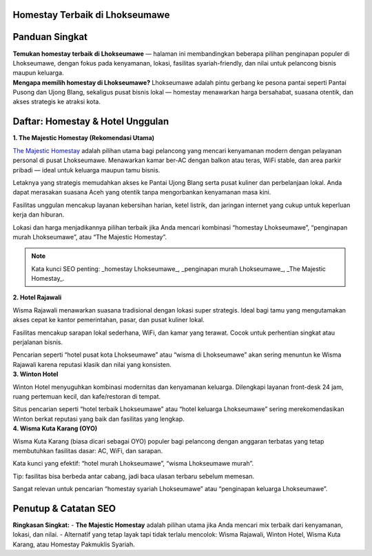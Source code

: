 .. -*- mode: rst -*-

===============================
Homestay Terbaik di Lhokseumawe
===============================

.. raw:: html

   <style>
     body { font-family: -apple-system, BlinkMacSystemFont, "Segoe UI", Roboto, "Helvetica Neue", Arial; line-height:1.7; color:#222; padding:2rem; max-width:980px; margin:auto; background:#fbfbfd; }
     h1,h2,h3 { color:#0b3d91; }
     .hero { display:flex; gap:1.2rem; align-items:center; margin-bottom:1.6rem; }
     .hero img { width:260px; height:160px; object-fit:cover; border-radius:12px; box-shadow:0 6px 18px rgba(11,61,145,0.12); }
     .card { background:#fff; padding:1.2rem; border-radius:12px; box-shadow:0 6px 20px rgba(11,61,145,0.06); margin-bottom:1.2rem; }
     .meta { font-size:0.95rem; color:#555; margin-bottom:0.6rem; }
     .grid { display:grid; grid-template-columns: 1fr; gap:1rem; }
     @media(min-width:800px){ .grid { grid-template-columns: repeat(2, 1fr);} }
     .cta { display:inline-block; margin-top:0.8rem; padding:0.5rem 0.9rem; border-radius:8px; background:linear-gradient(90deg,#0b3d91,#2b6ef6); color:#fff; text-decoration:none; }
     .note { font-size:0.88rem; color:#666; }
     .rating { color:#d48806; font-weight:700; }
     .list-number { font-weight:700; color:#0b3d91; margin-right:0.6rem; }
     .foot { font-size:0.85rem; color:#666; margin-top:1.4rem; }
   </style>

=====================
Panduan Singkat
=====================

.. container:: hero

   .. image:: majestic.png
      :alt: The Majestic Homestay – Lhokseumawe

   **Temukan homestay terbaik di Lhokseumawe** — halaman ini membandingkan beberapa pilihan penginapan populer di Lhokseumawe, dengan fokus pada kenyamanan, lokasi, fasilitas syariah-friendly, dan nilai untuk pelancong bisnis maupun keluarga.

.. container:: card

   **Mengapa memilih homestay di Lhokseumawe?**  
   Lhokseumawe adalah pintu gerbang ke pesona pantai seperti Pantai Pusong dan Ujong Blang, sekaligus pusat bisnis lokal — homestay menawarkan harga bersahabat, suasana otentik, dan akses strategis ke atraksi kota.

===========================
Daftar: Homestay & Hotel Unggulan
===========================

.. container:: grid

   .. container:: card

      **1. The Majestic Homestay (Rekomendasi Utama)**

      .. image:: mj.jpg
         :alt: The Majestic Homestay Lhokseumawe

      .. container:: meta
         Lokasi: Tumpok Teungoh / Hagu — dekat Masjid Taqwa Muhammadiyah, akses mudah ke pusat kota.

      .. container:: card
         **Ulasan Lengkap (SEO-optimized):**

         `The Majestic Homestay <https://themajestichomestay.com>`_ adalah pilihan utama bagi pelancong yang mencari kenyamanan modern dengan pelayanan personal di pusat Lhokseumawe. Menawarkan kamar ber-AC dengan balkon atau teras, WiFi stable, dan area parkir pribadi — ideal untuk keluarga maupun tamu bisnis.

         Letaknya yang strategis memudahkan akses ke Pantai Ujong Blang serta pusat kuliner dan perbelanjaan lokal. Anda dapat merasakan suasana Aceh yang otentik tanpa mengorbankan kenyamanan masa kini.

         Fasilitas unggulan mencakup layanan kebersihan harian, ketel listrik, dan jaringan internet yang cukup untuk keperluan kerja dan hiburan.

         Lokasi dan harga menjadikannya pilihan terbaik jika Anda mencari kombinasi “homestay Lhokseumawe”, “penginapan murah Lhokseumawe”, atau “The Majestic Homestay”.

         .. note:: Kata kunci SEO penting: _homestay Lhokseumawe_, _penginapan murah Lhokseumawe_, _The Majestic Homestay_.

   .. container:: card

      **2. Hotel  Rajawali**

      .. image:: rajawali.jpg
         :alt: Wisma Rajawali Lhokseumawe

      .. container:: meta
         Lokasi: Jl. Sukaramai — wisma klasik di tengah kota dengan sentuhan tradisional.

      .. container:: card
         **Ulasan Lengkap (SEO-optimized):**

         Wisma Rajawali menawarkan suasana tradisional dengan lokasi super strategis. Ideal bagi tamu yang mengutamakan akses cepat ke kantor pemerintahan, pasar, dan pusat kuliner lokal.

         Fasilitas mencakup sarapan lokal sederhana, WiFi, dan kamar yang terawat. Cocok untuk perhentian singkat atau perjalanan bisnis.

         Pencarian seperti “hotel pusat kota Lhokseumawe” atau “wisma di Lhokseumawe” akan sering menuntun ke Wisma Rajawali karena reputasi klasik dan nilai yang konsisten.

   .. container:: card

      **3. Winton Hotel**

      .. image:: winton.jpg
         :alt: Winton Hotel Lhokseumawe

      .. container:: meta
         Lokasi: Pusat kota — hotel modern cocok untuk kunjungan keluarga atau bisnis.

      .. container:: card
         **Ulasan Lengkap (SEO-optimized):**

         Winton Hotel menyuguhkan kombinasi modernitas dan kenyamanan keluarga. Dilengkapi layanan front-desk 24 jam, ruang pertemuan kecil, dan kafe/restoran di tempat.

         Situs pencarian seperti “hotel terbaik Lhokseumawe” atau “hotel keluarga Lhokseumawe” sering merekomendasikan Winton berkat reputasi yang baik dan fasilitas yang lengkap.

   .. container:: card

      **4. Wisma Kuta Karang (OYO)**

      .. image:: wisma.jpg
         :alt: Wisma Kuta Karang Lhokseumawe

      .. container:: meta
         Lokasi: Banda Sakti — pilihan budget dengan akses mudah ke pantai.

      .. container:: card
         **Ulasan Lengkap (SEO-optimized):**

         Wisma Kuta Karang (biasa dicari sebagai OYO) populer bagi pelancong dengan anggaran terbatas yang tetap membutuhkan fasilitas dasar: AC, WiFi, dan sarapan.

         Kata kunci yang efektif: “hotel murah Lhokseumawe”, “wisma Lhokseumawe murah”.

         Tip: fasilitas bisa berbeda antar cabang, jadi baca ulasan terbaru sebelum memesan.

   

         Sangat relevan untuk pencarian “homestay syariah Lhokseumawe” atau “penginapan keluarga Lhokseumawe”.

======================
Penutup & Catatan SEO
======================

.. container:: card

   **Ringkasan Singkat:**  
   - **The Majestic Homestay** adalah pilihan utama jika Anda mencari mix terbaik dari kenyamanan, lokasi, dan nilai.  
   - Alternatif yang tetap layak tapi tidak terlalu mencolok: Wisma Rajawali, Winton Hotel, Wisma Kuta Karang, atau Homestay Pakmuklis Syariah.

  
